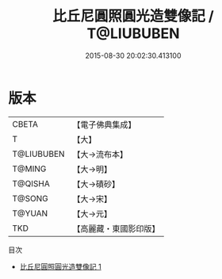 #+TITLE: 比丘尼圓照圓光造雙像記 / T@LIUBUBEN

#+DATE: 2015-08-30 20:02:30.413100
* 版本
 |     CBETA|【電子佛典集成】|
 |         T|【大】     |
 |T@LIUBUBEN|【大→流布本】 |
 |    T@MING|【大→明】   |
 |   T@QISHA|【大→磧砂】  |
 |    T@SONG|【大→宋】   |
 |    T@YUAN|【大→元】   |
 |       TKD|【高麗藏・東國影印版】|
目次
 - [[file:KR6f0082_001.txt][比丘尼圓照圓光造雙像記 1]]
